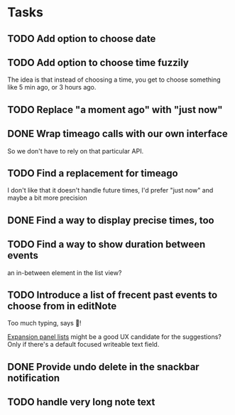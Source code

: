 * Tasks
** TODO Add option to choose date
** TODO Add option to choose time fuzzily
The idea is that instead of choosing a time, you get to choose something like 5 min ago, or 3 hours ago.
** TODO Replace "a moment ago" with "just now"
** DONE Wrap timeago calls with our own interface
So we don't have to rely on that particular API.
** TODO Find a replacement for timeago
I don't like that it doesn't handle future times, I'd prefer "just now" and maybe a bit more precision
** DONE Find a way to display precise times, too
** TODO Find a way to show duration between events
an in-between element in the list view?
** TODO Introduce a list of frecent past events to choose from in editNote
Too much typing, says 🦎!

[[https://api.flutter.dev/flutter/material/ExpansionPanelList-class.html][Expansion panel lists]] might be a good UX candidate for the
suggestions? Only if there's a default focused writeable text field.
** DONE Provide undo delete in the snackbar notification
** TODO handle very long note text
